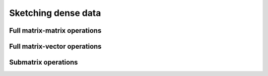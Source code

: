 ****************************************
Sketching dense data
****************************************

Full matrix-matrix operations
=============================

.. doxygenfunction:: RandBLAS::sketch_general(blas::Layout layout, blas::Op opS, blas::Op opA, int64_t d, int64_t n, int64_t m, T alpha, SKOP &S, const T *A, int64_t lda, T beta, T *B, int64_t ldb)
   :project: RandBLAS

.. doxygenfunction:: RandBLAS::sketch_general(blas::Layout layout, blas::Op opA, blas::Op opS, int64_t m, int64_t d, int64_t n, T alpha, const T *A, int64_t lda, SKOP &S, T beta, T *B, int64_t ldb)
   :project: RandBLAS


Full matrix-vector operations
=============================

.. doxygenfunction:: sketch_vector(blas::Op opS, T alpha, SKOP &S, const T *x, int64_t incx, T beta, T *y, int64_t incy)
   :project: RandBLAS


Submatrix operations
====================

.. doxygenfunction:: RandBLAS::sketch_general(blas::Layout layout, blas::Op opS, blas::Op opA, int64_t d, int64_t n, int64_t m, T alpha, SKOP &S, int64_t S_ro, int64_t S_co, const T *A, int64_t lda, T beta, T *B, int64_t ldb)
  :project: RandBLAS

.. doxygenfunction:: RandBLAS::sketch_general(blas::Layout layout, blas::Op opA, blas::Op opS, int64_t m, int64_t d, int64_t n, T alpha, const T *A, int64_t lda, SKOP &S, int64_t S_ro, int64_t S_co, T beta, T *B, int64_t ldb)
  :project: RandBLAS

.. doxygenfunction:: sketch_vector(blas::Op opS, int64_t d, int64_t m, T alpha, SKOP &S, int64_t ro_s, int64_t co_s, const T *x, int64_t incx, T beta, T *y, int64_t incy)
  :project: RandBLAS